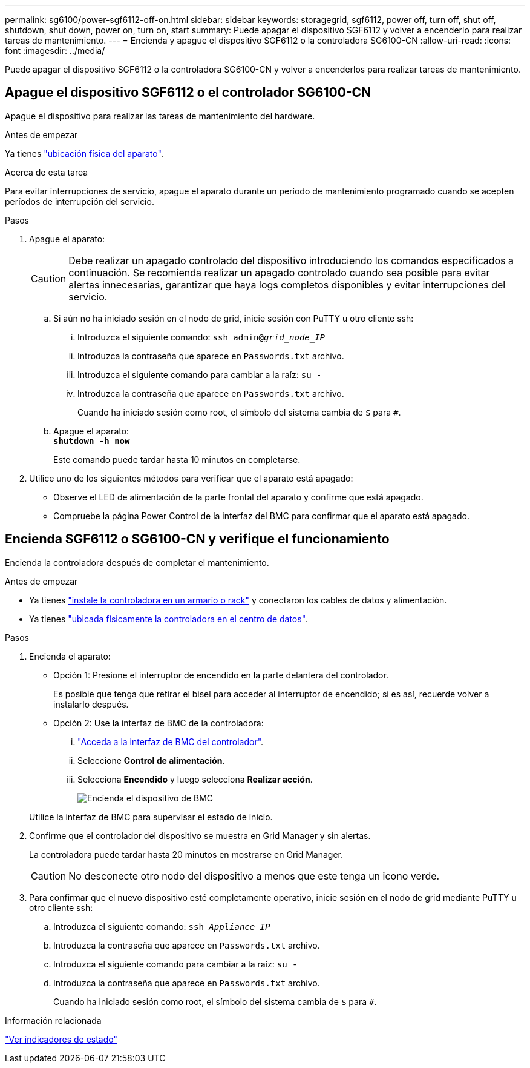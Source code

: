 ---
permalink: sg6100/power-sgf6112-off-on.html 
sidebar: sidebar 
keywords: storagegrid, sgf6112, power off, turn off, shut off, shutdown, shut down, power on, turn on, start 
summary: Puede apagar el dispositivo SGF6112 y volver a encenderlo para realizar tareas de mantenimiento. 
---
= Encienda y apague el dispositivo SGF6112 o la controladora SG6100-CN
:allow-uri-read: 
:icons: font
:imagesdir: ../media/


[role="lead"]
Puede apagar el dispositivo SGF6112 o la controladora SG6100-CN y volver a encenderlos para realizar tareas de mantenimiento.



== Apague el dispositivo SGF6112 o el controlador SG6100-CN

Apague el dispositivo para realizar las tareas de mantenimiento del hardware.

.Antes de empezar
Ya tienes link:locating-sgf6112-in-data-center.html["ubicación física del aparato"].

.Acerca de esta tarea
Para evitar interrupciones de servicio, apague el aparato durante un período de mantenimiento programado cuando se acepten períodos de interrupción del servicio.

.Pasos
. Apague el aparato:
+

CAUTION: Debe realizar un apagado controlado del dispositivo introduciendo los comandos especificados a continuación. Se recomienda realizar un apagado controlado cuando sea posible para evitar alertas innecesarias, garantizar que haya logs completos disponibles y evitar interrupciones del servicio.

+
.. Si aún no ha iniciado sesión en el nodo de grid, inicie sesión con PuTTY u otro cliente ssh:
+
... Introduzca el siguiente comando: `ssh admin@_grid_node_IP_`
... Introduzca la contraseña que aparece en `Passwords.txt` archivo.
... Introduzca el siguiente comando para cambiar a la raíz: `su -`
... Introduzca la contraseña que aparece en `Passwords.txt` archivo.
+
Cuando ha iniciado sesión como root, el símbolo del sistema cambia de `$` para `#`.



.. Apague el aparato: +
`*shutdown -h now*`
+
Este comando puede tardar hasta 10 minutos en completarse.



. Utilice uno de los siguientes métodos para verificar que el aparato está apagado:
+
** Observe el LED de alimentación de la parte frontal del aparato y confirme que está apagado.
** Compruebe la página Power Control de la interfaz del BMC para confirmar que el aparato está apagado.






== Encienda SGF6112 o SG6100-CN y verifique el funcionamiento

Encienda la controladora después de completar el mantenimiento.

.Antes de empezar
* Ya tienes link:reinstalling-sgf6112-into-cabinet-or-rack.html["instale la controladora en un armario o rack"] y conectaron los cables de datos y alimentación.
* Ya tienes link:locating-sgf6112-in-data-center.html["ubicada físicamente la controladora en el centro de datos"].


.Pasos
. Encienda el aparato:
+
** Opción 1: Presione el interruptor de encendido en la parte delantera del controlador.
+
Es posible que tenga que retirar el bisel para acceder al interruptor de encendido; si es así, recuerde volver a instalarlo después.

** Opción 2: Use la interfaz de BMC de la controladora:
+
... link:../installconfig/accessing-bmc-interface.html["Acceda a la interfaz de BMC del controlador"].
... Seleccione *Control de alimentación*.
... Selecciona *Encendido* y luego selecciona *Realizar acción*.
+
image::../media/sgf6112_power_on_from_bmc.png[Encienda el dispositivo de BMC]

+
Utilice la interfaz de BMC para supervisar el estado de inicio.





. Confirme que el controlador del dispositivo se muestra en Grid Manager y sin alertas.
+
La controladora puede tardar hasta 20 minutos en mostrarse en Grid Manager.

+

CAUTION: No desconecte otro nodo del dispositivo a menos que este tenga un icono verde.

. Para confirmar que el nuevo dispositivo esté completamente operativo, inicie sesión en el nodo de grid mediante PuTTY u otro cliente ssh:
+
.. Introduzca el siguiente comando: `ssh _Appliance_IP_`
.. Introduzca la contraseña que aparece en `Passwords.txt` archivo.
.. Introduzca el siguiente comando para cambiar a la raíz: `su -`
.. Introduzca la contraseña que aparece en `Passwords.txt` archivo.
+
Cuando ha iniciado sesión como root, el símbolo del sistema cambia de `$` para `#`.





.Información relacionada
link:../installconfig/viewing-status-indicators.html["Ver indicadores de estado"]
